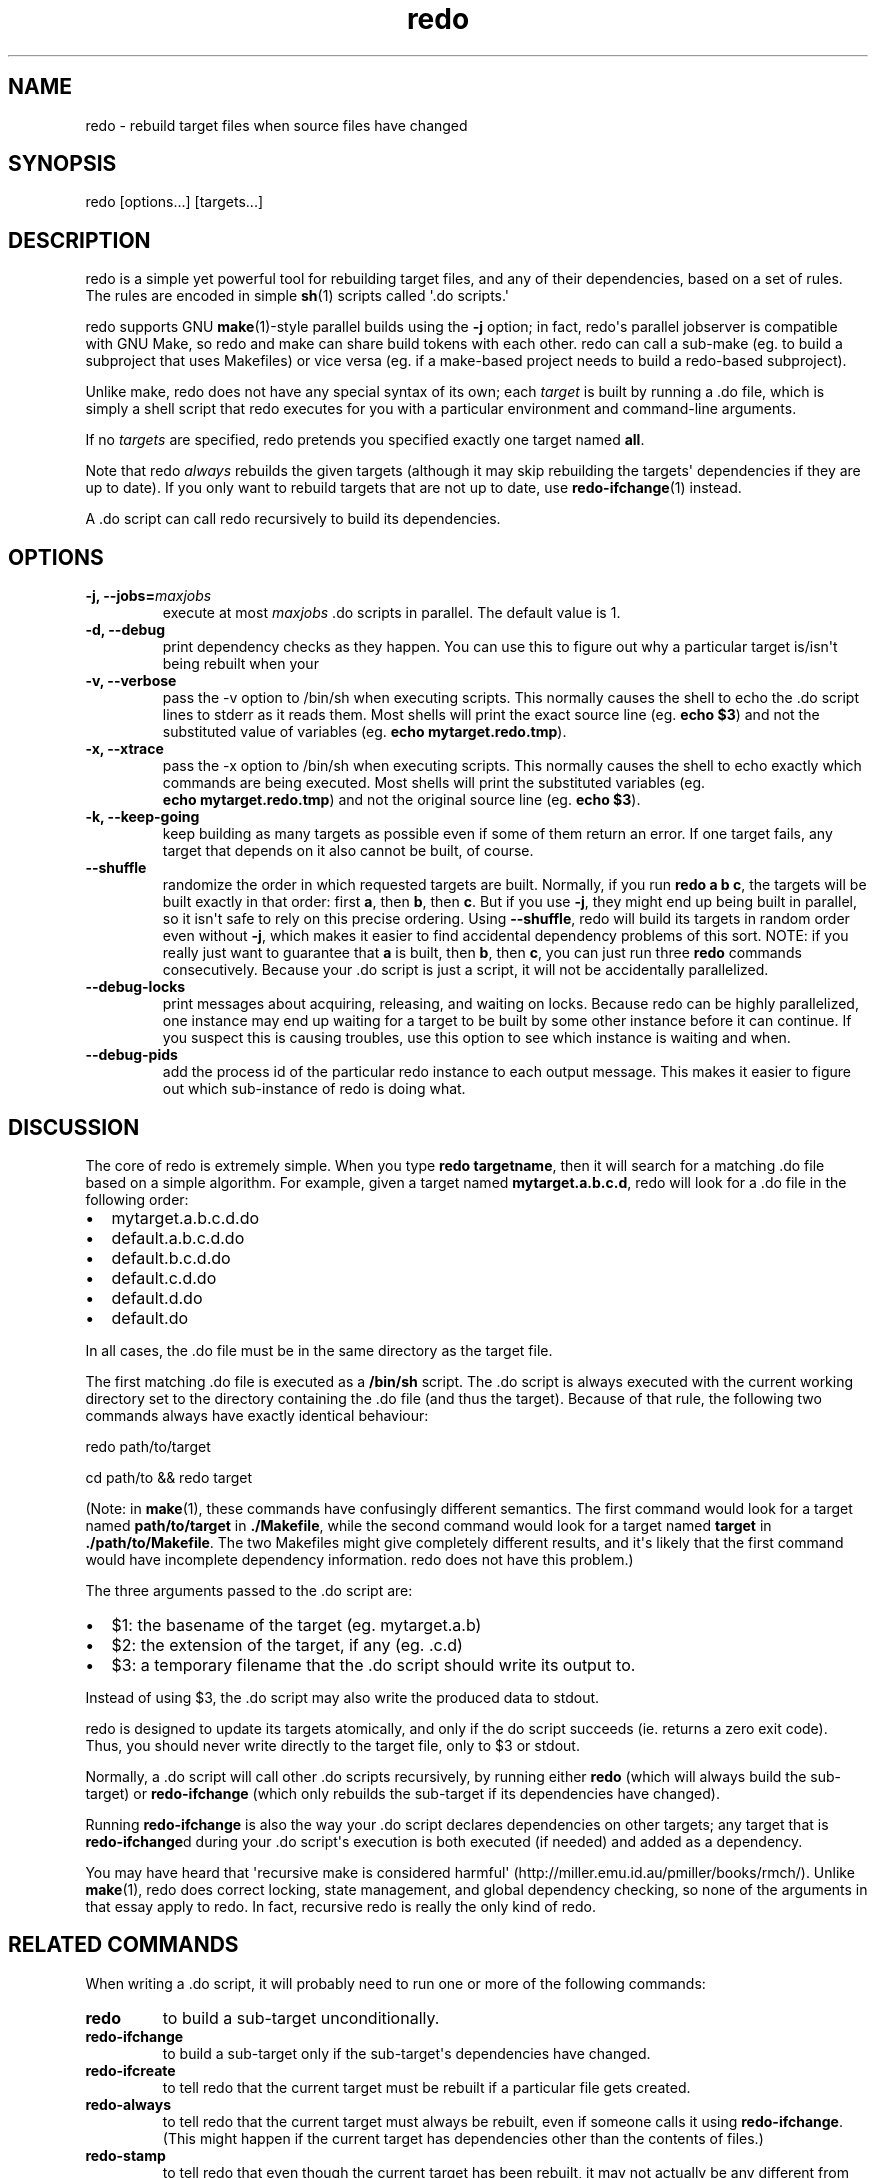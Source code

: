 .TH redo 1 "2010-12-12" "Redo 0\.00"
.SH NAME
.PP
redo - rebuild target files when source files have changed
.SH SYNOPSIS
.PP
redo [options\.\.\.] [targets\.\.\.]
.SH DESCRIPTION
.PP
redo is a simple yet powerful tool for rebuilding target files, and
any of their dependencies, based on a set of rules\. The rules are
encoded in simple \f[B]sh\f[](1) scripts called \[aq]\.do
scripts\.\[aq]
.PP
redo supports GNU \f[B]make\f[](1)-style parallel builds using the
\f[B]-j\f[] option; in fact, redo\[aq]s parallel jobserver is
compatible with GNU Make, so redo and make can share build tokens
with each other\. redo can call a sub-make (eg\. to build a
subproject that uses Makefiles) or vice versa (eg\. if a make-based
project needs to build a redo-based subproject)\.
.PP
Unlike make, redo does not have any special syntax of its own; each
\f[I]target\f[] is built by running a \.do file, which is simply a
shell script that redo executes for you with a particular
environment and command-line arguments\.
.PP
If no \f[I]targets\f[] are specified, redo pretends you specified
exactly one target named \f[B]all\f[]\.
.PP
Note that redo \f[I]always\f[] rebuilds the given targets (although
it may skip rebuilding the targets\[aq] dependencies if they are up
to date)\. If you only want to rebuild targets that are not up to
date, use \f[B]redo-ifchange\f[](1) instead\.
.PP
A \.do script can call redo recursively to build its dependencies\.
.SH OPTIONS
.TP
.B -j, --jobs=\f[I]maxjobs\f[]
execute at most \f[I]maxjobs\f[] \.do scripts in parallel\. The
default value is 1\.
.RS
.RE
.TP
.B -d, --debug
print dependency checks as they happen\. You can use this to figure
out why a particular target is/isn\[aq]t being rebuilt when your
\.do script calls it using \f[B]redo-ifchange\f[]\.
.RS
.RE
.TP
.B -v, --verbose
pass the -v option to /bin/sh when executing scripts\. This
normally causes the shell to echo the \.do script lines to stderr
as it reads them\. Most shells will print the exact source line
(eg\. \f[B]echo\ $3\f[]) and not the substituted value of variables
(eg\. \f[B]echo\ mytarget\.redo\.tmp\f[])\.
.RS
.RE
.TP
.B -x, --xtrace
pass the -x option to /bin/sh when executing scripts\. This
normally causes the shell to echo exactly which commands are being
executed\. Most shells will print the substituted variables (eg\.
\f[B]echo\ mytarget\.redo\.tmp\f[]) and not the original source
line (eg\. \f[B]echo\ $3\f[])\.
.RS
.RE
.TP
.B -k, --keep-going
keep building as many targets as possible even if some of them
return an error\. If one target fails, any target that depends on
it also cannot be built, of course\.
.RS
.RE
.TP
.B --shuffle
randomize the order in which requested targets are built\.
Normally, if you run \f[B]redo\ a\ b\ c\f[], the targets will be
built exactly in that order: first \f[B]a\f[], then \f[B]b\f[],
then \f[B]c\f[]\. But if you use \f[B]-j\f[], they might end up
being built in parallel, so it isn\[aq]t safe to rely on this
precise ordering\. Using \f[B]--shuffle\f[], redo will build its
targets in random order even without \f[B]-j\f[], which makes it
easier to find accidental dependency problems of this sort\. NOTE:
if you really just want to guarantee that \f[B]a\f[] is built, then
\f[B]b\f[], then \f[B]c\f[], you can just run three \f[B]redo\f[]
commands consecutively\. Because your \.do script is just a script,
it will not be accidentally parallelized\.
.RS
.RE
.TP
.B --debug-locks
print messages about acquiring, releasing, and waiting on locks\.
Because redo can be highly parallelized, one instance may end up
waiting for a target to be built by some other instance before it
can continue\. If you suspect this is causing troubles, use this
option to see which instance is waiting and when\.
.RS
.RE
.TP
.B --debug-pids
add the process id of the particular redo instance to each output
message\. This makes it easier to figure out which sub-instance of
redo is doing what\.
.RS
.RE
.SH DISCUSSION
.PP
The core of redo is extremely simple\. When you type
\f[B]redo\ targetname\f[], then it will search for a matching \.do
file based on a simple algorithm\. For example, given a target
named \f[B]mytarget\.a\.b\.c\.d\f[], redo will look for a \.do file
in the following order:
.IP \[bu] 2
mytarget\.a\.b\.c\.d\.do
.IP \[bu] 2
default\.a\.b\.c\.d\.do
.IP \[bu] 2
default\.b\.c\.d\.do
.IP \[bu] 2
default\.c\.d\.do
.IP \[bu] 2
default\.d\.do
.IP \[bu] 2
default\.do
.PP
In all cases, the \.do file must be in the same directory as the
target file\.
.PP
The first matching \.do file is executed as a \f[B]/bin/sh\f[]
script\. The \.do script is always executed with the current
working directory set to the directory containing the \.do file
(and thus the target)\. Because of that rule, the following two
commands always have exactly identical behaviour:
.PP
\f[CR]
      redo\ path/to/target
      
      cd\ path/to\ &&\ redo\ target
\f[]
.PP
(Note: in \f[B]make\f[](1), these commands have confusingly
different semantics\. The first command would look for a target
named \f[B]path/to/target\f[] in \f[B]\./Makefile\f[], while the
second command would look for a target named \f[B]target\f[] in
\f[B]\./path/to/Makefile\f[]\. The two Makefiles might give
completely different results, and it\[aq]s likely that the first
command would have incomplete dependency information\. redo does
not have this problem\.)
.PP
The three arguments passed to the \.do script are:
.IP \[bu] 2
$1: the basename of the target (eg\. mytarget\.a\.b)
.IP \[bu] 2
$2: the extension of the target, if any (eg\. \.c\.d)
.IP \[bu] 2
$3: a temporary filename that the \.do script should write its
output to\.
.PP
Instead of using $3, the \.do script may also write the produced
data to stdout\.
.PP
redo is designed to update its targets atomically, and only if the
do script succeeds (ie\. returns a zero exit code)\. Thus, you
should never write directly to the target file, only to $3 or
stdout\.
.PP
Normally, a \.do script will call other \.do scripts recursively,
by running either \f[B]redo\f[] (which will always build the
sub-target) or \f[B]redo-ifchange\f[] (which only rebuilds the
sub-target if its dependencies have changed)\.
.PP
Running \f[B]redo-ifchange\f[] is also the way your \.do script
declares dependencies on other targets; any target that is
\f[B]redo-ifchange\f[]d during your \.do script\[aq]s execution is
both executed (if needed) and added as a dependency\.
.PP
You may have heard that \[aq]recursive make is considered
harmful\[aq] (http://miller\.emu\.id\.au/pmiller/books/rmch/)\.
Unlike \f[B]make\f[](1), redo does correct locking, state
management, and global dependency checking, so none of the
arguments in that essay apply to redo\. In fact, recursive redo is
really the only kind of redo\.
.SH RELATED COMMANDS
.PP
When writing a \.do script, it will probably need to run one or
more of the following commands:
.TP
.B \f[B]redo\f[]
to build a sub-target unconditionally\.
.RS
.RE
.TP
.B \f[B]redo-ifchange\f[]
to build a sub-target only if the sub-target\[aq]s dependencies
have changed\.
.RS
.RE
.TP
.B \f[B]redo-ifcreate\f[]
to tell redo that the current target must be rebuilt if a
particular file gets created\.
.RS
.RE
.TP
.B \f[B]redo-always\f[]
to tell redo that the current target must always be rebuilt, even
if someone calls it using \f[B]redo-ifchange\f[]\. (This might
happen if the current target has dependencies other than the
contents of files\.)
.RS
.RE
.TP
.B \f[B]redo-stamp\f[]
to tell redo that even though the current target has been rebuilt,
it may not actually be any different from the previous version, so
targets that depend on it might not need to be rebuilt\. Often used
in conjunction with \f[B]redo-always\f[] to reduce the impact of
always rebuilding a target\.
.RS
.RE
.SH CREDITS
.PP
The original concept for \f[B]redo\f[] was created by D\. J\.
Bernstein and documented on his web site
(http://cr\.yp\.to/redo\.html)\. This independent implementation
was created by Avery Pennarun and you can find its source code at
http://github\.com/apenwarr/redo\.
.SH SEE ALSO
.PP
\f[B]sh\f[](1), \f[B]make\f[](1), \f[B]redo-ifchange\f[](1),
\f[B]redo-ifcreate\f[](1), \f[B]redo-always\f[](1),
\f[B]redo-stamp\f[](1)
.SH AUTHOR
Avery Pennarun <apenwarr@gmail.com>
